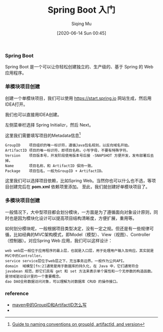 #+TITLE: Spring Boot 入门
#+AUTHOR: Siqing Mu
#+DATE: [2020-06-14 Sun 00:45]

*** Spring Boot
Spring Boot 是一个可以让你轻松创建独立的、生产级的、基于 Spring 的 Web 应用程序。

*** 单模块项目创建
创建一个单模块项目，我们可以使用 https://start.spring.io 网站生成，然后用IDEA打开。

[[file:./images/spring-initializr.png]]

我们也可以直接用IDEA创建。

[[file:./images/idea-new-project-001.png]]
左侧菜单栏选择 Spring Initializr，然后 Next。

[[file:./images/idea-new-project-002.png]]
这里我们需要填写项目的Metadata信息[fn:1]
#+BEGIN_EXAMPLE
GroupID    项目组织的唯一标识符，遵循Java包名规则，以反向域名开始。
ArtifactID 项目的唯一标识符，即项目名称。小写字母，不要有特殊字符。
Version    项目版本号，开发阶段使用版本号后接 -SNAPSHOT 方便开发，发布部署后去掉。
Name       项目名称，和 ArtifactID 保持一致。
Package    项目包名，一般为GroupID + ArtifactID。
#+END_EXAMPLE

[[file:./images/idea-new-project-003.png]]
这里我们可以选择项目依赖，比如Spring Web。当然你也可以什么也不选，等项目创建完后在 *pom.xml* 依赖项里添加。
[[file:./images/idea-new-project-004.png]]
[[file:./images/idea-new-project-005.png]]
至此，我们就创建好单模块项目了。

*** 多模块项目创建
一般情况下，大中型项目都会划分模块，一方面是为了遵循面向对象设计原则，同时也是因为模块化设计可以提高项目结构清晰度，方便扩展，重用等。

如何划分模块呢，一般根据项目类型决定，没有一定之规。但还是有一些规律可循，比如经典的MVC架构模式，即Model（模型）、View（视图）、Controller（控制器）。对应Spring Web 应用，我们可以这样设计：
#+BEGIN_EXAMPLE
web web层一般位于应用程序的最上层，也就是入口层，用于处理用户输入及响应。其实就是MVC中的Controller。
service service层位于web层之下，充当事务边界。一般作为公共API。
domain  域模型[fn:2]通常是用于数据库的持久化，在 Java 中，它们通常符合 javabean 规范，即它们具有 get 和 set 方法来表示单个属性和一个无参数的构造函数。是领域驱动设计里的一个重要概念。
dao DAO全称数据访问对象，可以理解为对数据库 CRUD 的操作接口。
#+END_EXAMPLE

[[file:./images/multiple-module-001.png]]
[[file:./images/multiple-module-002.png]]
[[file:./images/multiple-module-003.png]]
[[file:./images/multiple-module-004.png]]
[[file:./images/multiple-module-005.png]]
[[file:./images/multiple-module-006.png]]
[[file:./images/multiple-module-007.png]]



*** reference
+ [[https://blog.csdn.net/zhangxingyu126/article/details/81013315][maven中的GroupID和ArtifactID怎么写]]
+

 
[fn:1][[https://maven.apache.org/guides/mini/guide-naming-conventions.html][Guide to naming conventions on groupId, artifactId, and version]]
[fn:2][[https://stackoverflow.com/questions/4913673/what-is-java-domain-model][what is java domain model]]
[fn:3][[https://en.wikipedia.org/wiki/Domain-driven_design][Domain-driven design]]

